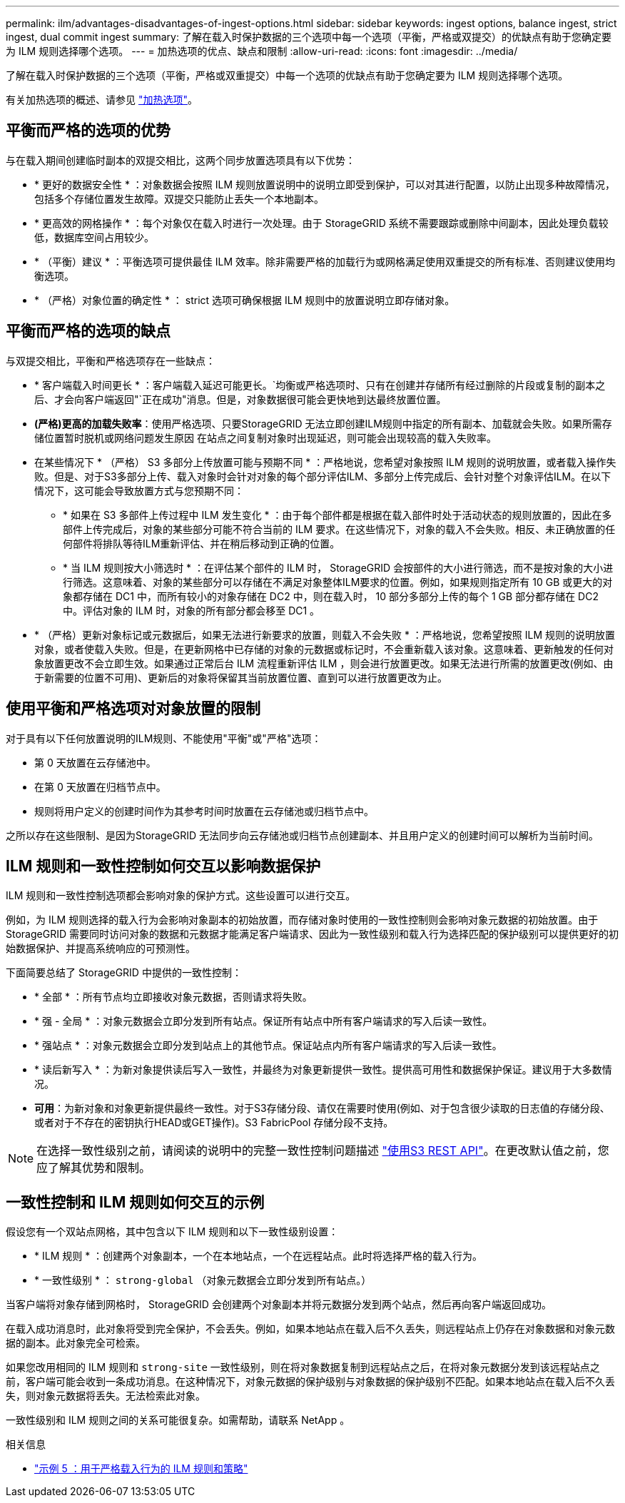 ---
permalink: ilm/advantages-disadvantages-of-ingest-options.html 
sidebar: sidebar 
keywords: ingest options, balance ingest, strict ingest, dual commit ingest 
summary: 了解在载入时保护数据的三个选项中每一个选项（平衡，严格或双提交）的优缺点有助于您确定要为 ILM 规则选择哪个选项。 
---
= 加热选项的优点、缺点和限制
:allow-uri-read: 
:icons: font
:imagesdir: ../media/


[role="lead"]
了解在载入时保护数据的三个选项（平衡，严格或双重提交）中每一个选项的优缺点有助于您确定要为 ILM 规则选择哪个选项。

有关加热选项的概述、请参见 link:data-protection-options-for-ingest.html["加热选项"]。



== 平衡而严格的选项的优势

与在载入期间创建临时副本的双提交相比，这两个同步放置选项具有以下优势：

* * 更好的数据安全性 * ：对象数据会按照 ILM 规则放置说明中的说明立即受到保护，可以对其进行配置，以防止出现多种故障情况，包括多个存储位置发生故障。双提交只能防止丢失一个本地副本。
* * 更高效的网格操作 * ：每个对象仅在载入时进行一次处理。由于 StorageGRID 系统不需要跟踪或删除中间副本，因此处理负载较低，数据库空间占用较少。
* * （平衡）建议 * ：平衡选项可提供最佳 ILM 效率。除非需要严格的加载行为或网格满足使用双重提交的所有标准、否则建议使用均衡选项。
* * （严格）对象位置的确定性 * ： strict 选项可确保根据 ILM 规则中的放置说明立即存储对象。




== 平衡而严格的选项的缺点

与双提交相比，平衡和严格选项存在一些缺点：

* * 客户端载入时间更长 * ：客户端载入延迟可能更长。`均衡或严格选项时、只有在创建并存储所有经过删除的片段或复制的副本之后、才会向客户端返回"`正在成功"消息。但是，对象数据很可能会更快地到达最终放置位置。
* *(严格)更高的加载失败率*：使用严格选项、只要StorageGRID 无法立即创建ILM规则中指定的所有副本、加载就会失败。如果所需存储位置暂时脱机或网络问题发生原因 在站点之间复制对象时出现延迟，则可能会出现较高的载入失败率。
* 在某些情况下 * （严格） S3 多部分上传放置可能与预期不同 * ：严格地说，您希望对象按照 ILM 规则的说明放置，或者载入操作失败。但是、对于S3多部分上传、载入对象时会针对对象的每个部分评估ILM、多部分上传完成后、会针对整个对象评估ILM。在以下情况下，这可能会导致放置方式与您预期不同：
+
** * 如果在 S3 多部件上传过程中 ILM 发生变化 * ：由于每个部件都是根据在载入部件时处于活动状态的规则放置的，因此在多部件上传完成后，对象的某些部分可能不符合当前的 ILM 要求。在这些情况下，对象的载入不会失败。相反、未正确放置的任何部件将排队等待ILM重新评估、并在稍后移动到正确的位置。
** * 当 ILM 规则按大小筛选时 * ：在评估某个部件的 ILM 时， StorageGRID 会按部件的大小进行筛选，而不是按对象的大小进行筛选。这意味着、对象的某些部分可以存储在不满足对象整体ILM要求的位置。例如，如果规则指定所有 10 GB 或更大的对象都存储在 DC1 中，而所有较小的对象存储在 DC2 中，则在载入时， 10 部分多部分上传的每个 1 GB 部分都存储在 DC2 中。评估对象的 ILM 时，对象的所有部分都会移至 DC1 。


* * （严格）更新对象标记或元数据后，如果无法进行新要求的放置，则载入不会失败 * ：严格地说，您希望按照 ILM 规则的说明放置对象，或者使载入失败。但是，在更新网格中已存储的对象的元数据或标记时，不会重新载入该对象。这意味着、更新触发的任何对象放置更改不会立即生效。如果通过正常后台 ILM 流程重新评估 ILM ，则会进行放置更改。如果无法进行所需的放置更改(例如、由于新需要的位置不可用)、更新后的对象将保留其当前放置位置、直到可以进行放置更改为止。




== 使用平衡和严格选项对对象放置的限制

对于具有以下任何放置说明的ILM规则、不能使用"平衡"或"严格"选项：

* 第 0 天放置在云存储池中。
* 在第 0 天放置在归档节点中。
* 规则将用户定义的创建时间作为其参考时间时放置在云存储池或归档节点中。


之所以存在这些限制、是因为StorageGRID 无法同步向云存储池或归档节点创建副本、并且用户定义的创建时间可以解析为当前时间。



== ILM 规则和一致性控制如何交互以影响数据保护

ILM 规则和一致性控制选项都会影响对象的保护方式。这些设置可以进行交互。

例如，为 ILM 规则选择的载入行为会影响对象副本的初始放置，而存储对象时使用的一致性控制则会影响对象元数据的初始放置。由于StorageGRID 需要同时访问对象的数据和元数据才能满足客户端请求、因此为一致性级别和载入行为选择匹配的保护级别可以提供更好的初始数据保护、并提高系统响应的可预测性。

下面简要总结了 StorageGRID 中提供的一致性控制：

* * 全部 * ：所有节点均立即接收对象元数据，否则请求将失败。
* * 强 - 全局 * ：对象元数据会立即分发到所有站点。保证所有站点中所有客户端请求的写入后读一致性。
* * 强站点 * ：对象元数据会立即分发到站点上的其他节点。保证站点内所有客户端请求的写入后读一致性。
* * 读后新写入 * ：为新对象提供读后写入一致性，并最终为对象更新提供一致性。提供高可用性和数据保护保证。建议用于大多数情况。
* *可用*：为新对象和对象更新提供最终一致性。对于S3存储分段、请仅在需要时使用(例如、对于包含很少读取的日志值的存储分段、或者对于不存在的密钥执行HEAD或GET操作)。S3 FabricPool 存储分段不支持。



NOTE: 在选择一致性级别之前，请阅读的说明中的完整一致性控制问题描述 link:../s3/consistency-controls.html["使用S3 REST API"]。在更改默认值之前，您应了解其优势和限制。



== 一致性控制和 ILM 规则如何交互的示例

假设您有一个双站点网格，其中包含以下 ILM 规则和以下一致性级别设置：

* * ILM 规则 * ：创建两个对象副本，一个在本地站点，一个在远程站点。此时将选择严格的载入行为。
* * 一致性级别 * ： `strong-global` （对象元数据会立即分发到所有站点。）


当客户端将对象存储到网格时， StorageGRID 会创建两个对象副本并将元数据分发到两个站点，然后再向客户端返回成功。

在载入成功消息时，此对象将受到完全保护，不会丢失。例如，如果本地站点在载入后不久丢失，则远程站点上仍存在对象数据和对象元数据的副本。此对象完全可检索。

如果您改用相同的 ILM 规则和 `strong-site` 一致性级别，则在将对象数据复制到远程站点之后，在将对象元数据分发到该远程站点之前，客户端可能会收到一条成功消息。在这种情况下，对象元数据的保护级别与对象数据的保护级别不匹配。如果本地站点在载入后不久丢失，则对象元数据将丢失。无法检索此对象。

一致性级别和 ILM 规则之间的关系可能很复杂。如需帮助，请联系 NetApp 。

.相关信息
* link:example-5-ilm-rules-and-policy-for-strict-ingest-behavior.html["示例 5 ：用于严格载入行为的 ILM 规则和策略"]

